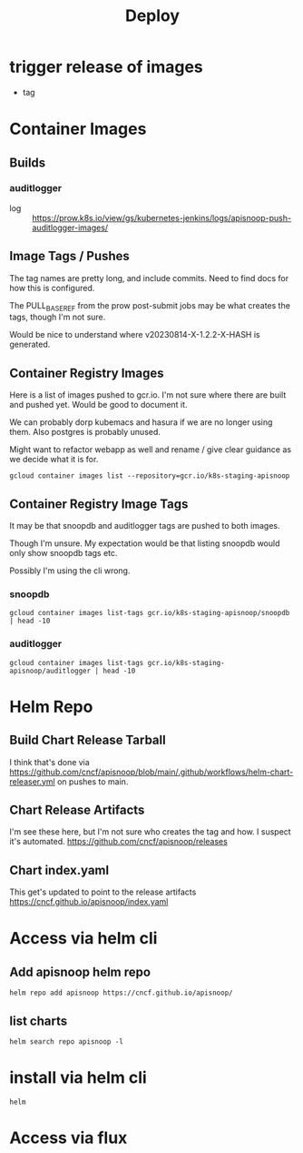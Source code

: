 #+title: Deploy
* trigger release of images
- tag
* Container Images
** Builds
*** auditlogger
- log :: [[https://prow.k8s.io/view/gs/kubernetes-jenkins/logs/apisnoop-push-auditlogger-images][https://prow.k8s.io/view/gs/kubernetes-jenkins/logs/apisnoop-push-auditlogger-images/]]
** Image Tags / Pushes
The tag names are pretty long, and include commits. Need to find docs for how this is configured.

The PULL_BASE_REF from the prow post-submit jobs may be what creates the tags, though I'm not sure.

Would be nice to understand where v20230814-X-1.2.2-X-HASH is generated.
** Container Registry Images
Here is a list of images pushed to gcr.io.
I'm not sure where there are built and pushed yet.
Would be good to document it.

We can probably dorp kubemacs and hasura if we are no longer using them. Also postgres is probably unused.

Might want to refactor webapp as well and rename / give clear guidance as we decide what it is for.
#+begin_src shell
gcloud container images list --repository=gcr.io/k8s-staging-apisnoop
#+end_src

#+RESULTS:
#+begin_example
NAME
gcr.io/k8s-staging-apisnoop/auditlogger
gcr.io/k8s-staging-apisnoop/hasura
gcr.io/k8s-staging-apisnoop/kubemacs
gcr.io/k8s-staging-apisnoop/postgres
gcr.io/k8s-staging-apisnoop/snoopdb
gcr.io/k8s-staging-apisnoop/webapp
#+end_example
** Container Registry Image Tags
It may be that snoopdb and auditlogger tags are pushed to both images.

Though I'm unsure. My expectation would be that listing snoopdb would only show snoopdb tags etc.

Possibly I'm using the cli wrong.
*** snoopdb
#+begin_src shell
gcloud container images list-tags gcr.io/k8s-staging-apisnoop/snoopdb | head -10
#+end_src

#+RESULTS:
#+begin_example
DIGEST        TAGS                                    TIMESTAMP
019a4a1a5d0e  v20230814-snoopdb-1.2.2-3-g2f5dcd7      2023-08-14T08:33:22
9a3fda583abb  v20230814-snoopdb-1.2.1-3-g50e2093      2023-08-14T06:44:11
2b388e96c855  v20230814-snoopdb-1.2.1-2-g2cccab9      2023-08-14T06:37:39
69cd6dc1c02e  v20230814-auditlogger-1.2.0-3-gdd4d12f  2023-08-14T06:18:16
e5dd7227bba1  v20230814-auditlogger-1.2.0-2-g4467c62  2023-08-14T06:15:35
04c068cf7245  v20230814-auditlogger-1.2.0-1-g87e0645  2023-08-14T06:11:27
f24e3937a77b  v20230814-auditlogger-0.1.0-2-gc21bbf3  2023-08-14T05:39:10
bb8a2d3f6009  v20230813-0.2.0-606-g9205504            2023-08-14T00:58:06
884cdd0426aa  v20230813-0.2.0-605-gad37aae            2023-08-14T00:56:31
#+end_example
*** auditlogger
#+begin_src shell
gcloud container images list-tags gcr.io/k8s-staging-apisnoop/auditlogger | head -10
#+end_src

#+RESULTS:
#+begin_example
DIGEST        TAGS                                    TIMESTAMP
61964722158c  v20230814-snoopdb-1.2.2-3-g2f5dcd7      2023-08-14T08:31:35
e57cabcb51bf  v20230814-snoopdb-1.2.1-3-g50e2093      2023-08-14T06:42:26
67eac7a9010d  v20230814-snoopdb-1.2.1-2-g2cccab9      2023-08-14T06:35:58
63df745cd78a  v20230814-auditlogger-1.2.0-3-gdd4d12f  2023-08-14T06:16:24
c1ecac48b6ab  v20230814-auditlogger-1.2.0-2-g4467c62  2023-08-14T06:13:49
2dbce08a6466  v20230814-auditlogger-1.2.0-1-g87e0645  2023-08-14T06:09:55
e50c4ebc76f3  v20230814-auditlogger-0.1.0-2-gc21bbf3  2023-08-14T05:37:23
56f3843da01d  v20230813-0.2.0-606-g9205504            2023-08-14T00:56:20
d75da6f612fc  v20230813-0.2.0-605-gad37aae            2023-08-14T00:54:39
#+end_example
* Helm Repo
** Build Chart Release Tarball
I think that's done via https://github.com/cncf/apisnoop/blob/main/.github/workflows/helm-chart-releaser.yml
on pushes to main.
** Chart Release Artifacts
I'm see these here, but I'm not sure who creates the tag and how. I suspect it's automated.
https://github.com/cncf/apisnoop/releases
** Chart index.yaml
This get's updated to point to the release artifacts
https://cncf.github.io/apisnoop/index.yaml
* Access via helm cli
** Add apisnoop helm repo
#+begin_src shell
helm repo add apisnoop https://cncf.github.io/apisnoop/
#+end_src
** list charts
#+begin_src shell
helm search repo apisnoop -l
#+end_src

#+RESULTS:
#+begin_example
NAME                	CHART VERSION	APP VERSION                           	DESCRIPTION
apisnoop/auditlogger	1.2.0        	2022.08.14-01                         	A processor for Kubernetes Audit logs, which in...
apisnoop/auditlogger	0.1.0        	v20210829-0.2.0-73-g62230c7           	A processor for Kubernetes Audit logs, which in...
apisnoop/snoopdb    	1.2.2        	v20230814-snoopdb-1.2.1-2-g2cccab9    	database for querying the test coverage of a ku...
apisnoop/snoopdb    	1.2.1        	v20230814-auditlogger-1.2.0-1-g87e0645	database for querying the test coverage of a ku...
apisnoop/snoopdb    	1.2.0        	2023.08.14-01                         	database for querying the test coverage of a ku...
apisnoop/snoopdb    	1.0.0        	v20230619-0.2.0-580-g1a98364          	database for querying the test coverage of a ku...
#+end_example
* install via helm cli
#+begin_src shell
helm
#+end_src
* Access via flux
